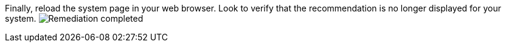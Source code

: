 Finally, reload the system page in your web browser. Look to verify that
the recommendation is no longer displayed for your system.
image:../assets/remediation-complete.png[Remediation completed]
